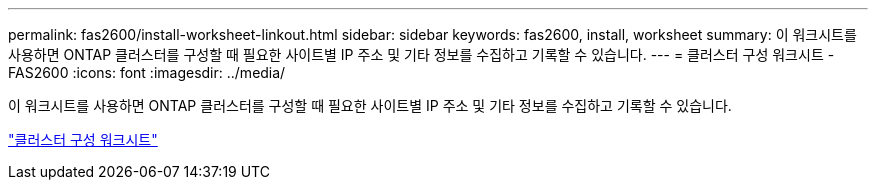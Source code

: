 ---
permalink: fas2600/install-worksheet-linkout.html 
sidebar: sidebar 
keywords: fas2600, install, worksheet 
summary: 이 워크시트를 사용하면 ONTAP 클러스터를 구성할 때 필요한 사이트별 IP 주소 및 기타 정보를 수집하고 기록할 수 있습니다. 
---
= 클러스터 구성 워크시트 - FAS2600
:icons: font
:imagesdir: ../media/


이 워크시트를 사용하면 ONTAP 클러스터를 구성할 때 필요한 사이트별 IP 주소 및 기타 정보를 수집하고 기록할 수 있습니다.

link:https://library.netapp.com/ecm/ecm_download_file/ECMLP2839002["클러스터 구성 워크시트"]
